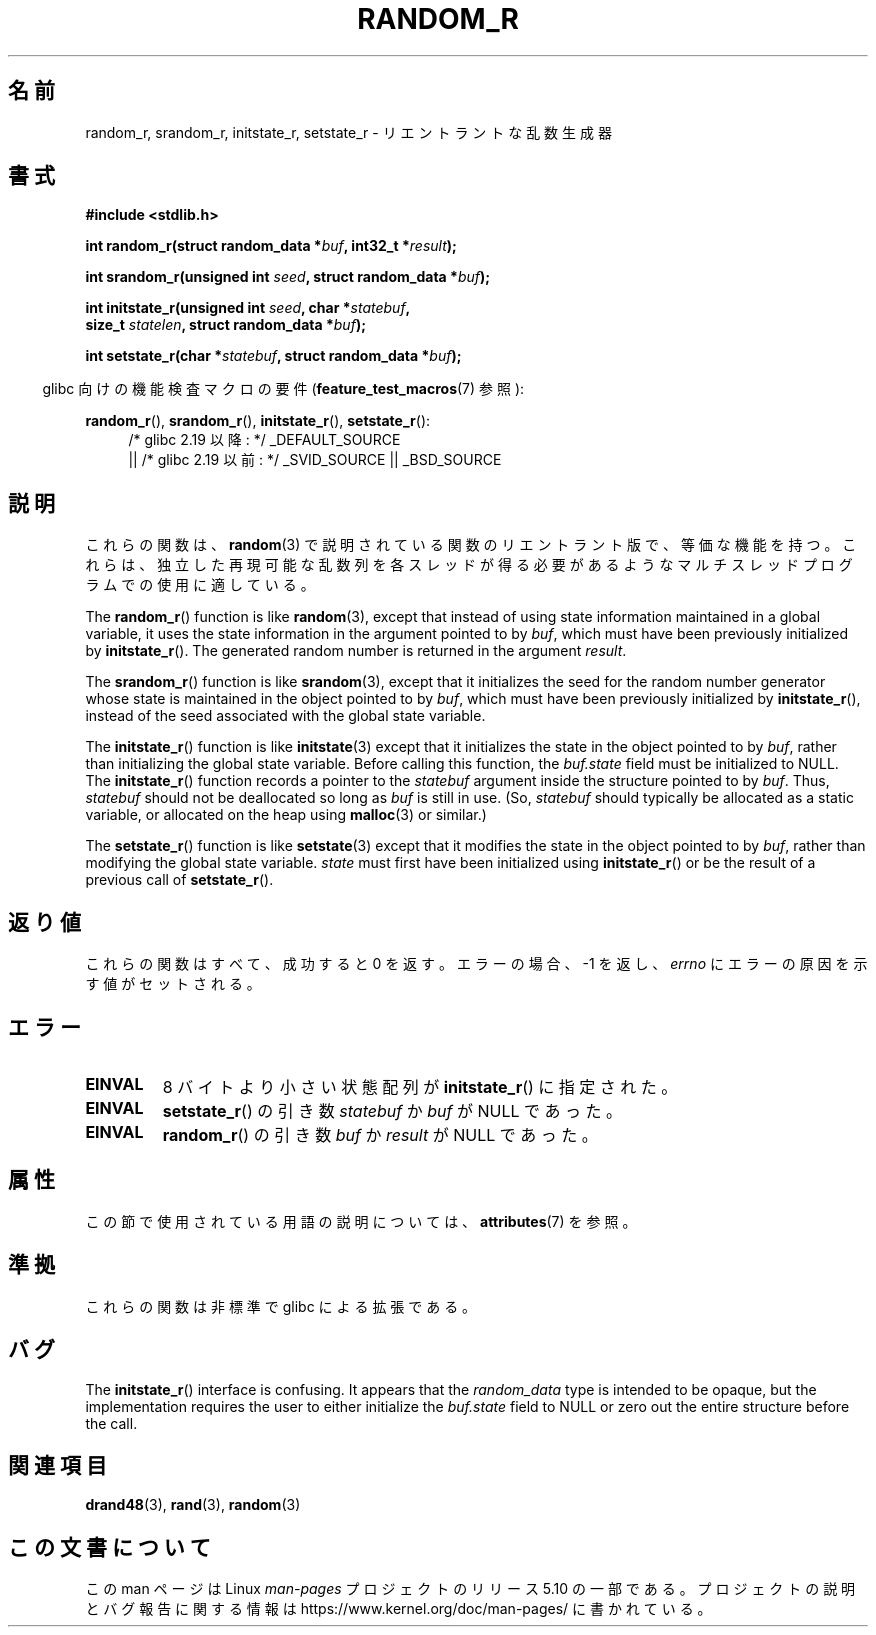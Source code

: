 .\" Copyright 2008 Michael Kerrisk <mtk.manpages@gmail.com>
.\"
.\" %%%LICENSE_START(VERBATIM)
.\" Permission is granted to make and distribute verbatim copies of this
.\" manual provided the copyright notice and this permission notice are
.\" preserved on all copies.
.\"
.\" Permission is granted to copy and distribute modified versions of this
.\" manual under the conditions for verbatim copying, provided that the
.\" entire resulting derived work is distributed under the terms of a
.\" permission notice identical to this one.
.\"
.\" Since the Linux kernel and libraries are constantly changing, this
.\" manual page may be incorrect or out-of-date.  The author(s) assume no
.\" responsibility for errors or omissions, or for damages resulting from
.\" the use of the information contained herein.  The author(s) may not
.\" have taken the same level of care in the production of this manual,
.\" which is licensed free of charge, as they might when working
.\" professionally.
.\"
.\" Formatted or processed versions of this manual, if unaccompanied by
.\" the source, must acknowledge the copyright and authors of this work.
.\" %%%LICENSE_END
.\"
.\"
.\"*******************************************************************
.\"
.\" This file was generated with po4a. Translate the source file.
.\"
.\"*******************************************************************
.\"
.\" Japanese Version Copyright (c) 2008  Akihiro MOTOKI
.\"         all rights reserved.
.\" Translated 2008-08-21, Akihiro MOTOKI <amotoki@dd.iij4u.or.jp>, LDP v3.04
.\"
.TH RANDOM_R 3 2017\-09\-15 GNU "Linux Programmer's Manual"
.SH 名前
random_r, srandom_r, initstate_r, setstate_r \- リエントラントな 乱数生成器
.SH 書式
.nf
\fB#include <stdlib.h>\fP
.PP
\fBint random_r(struct random_data *\fP\fIbuf\fP\fB, int32_t *\fP\fIresult\fP\fB);\fP
.PP
\fBint srandom_r(unsigned int \fP\fIseed\fP\fB, struct random_data *\fP\fIbuf\fP\fB);\fP
.PP
\fBint initstate_r(unsigned int \fP\fIseed\fP\fB, char *\fP\fIstatebuf\fP\fB,\fP
\fB                size_t \fP\fIstatelen\fP\fB, struct random_data *\fP\fIbuf\fP\fB);\fP
.PP
\fBint setstate_r(char *\fP\fIstatebuf\fP\fB, struct random_data *\fP\fIbuf\fP\fB);\fP
.fi
.PP
.RS -4
glibc 向けの機能検査マクロの要件 (\fBfeature_test_macros\fP(7)  参照):
.RE
.PP
.ad l
\fBrandom_r\fP(), \fBsrandom_r\fP(), \fBinitstate_r\fP(), \fBsetstate_r\fP():
.RS 4
/* glibc 2.19 以降: */ _DEFAULT_SOURCE
    || /* glibc 2.19 以前: */ _SVID_SOURCE || _BSD_SOURCE
.RE
.ad b
.SH 説明
これらの関数は、 \fBrandom\fP(3)  で説明されている関数のリエントラント版で、等価な機能を持つ。
これらは、独立した再現可能な乱数列を各スレッドが得る必要があるような マルチスレッドプログラムでの使用に適している。
.PP
The \fBrandom_r\fP()  function is like \fBrandom\fP(3), except that instead of
using state information maintained in a global variable, it uses the state
information in the argument pointed to by \fIbuf\fP, which must have been
previously initialized by \fBinitstate_r\fP().  The generated random number is
returned in the argument \fIresult\fP.
.PP
The \fBsrandom_r\fP()  function is like \fBsrandom\fP(3), except that it
initializes the seed for the random number generator whose state is
maintained in the object pointed to by \fIbuf\fP, which must have been
previously initialized by \fBinitstate_r\fP(), instead of the seed associated
with the global state variable.
.PP
The \fBinitstate_r\fP()  function is like \fBinitstate\fP(3)  except that it
initializes the state in the object pointed to by \fIbuf\fP, rather than
initializing the global state variable.  Before calling this function, the
\fIbuf.state\fP field must be initialized to NULL.  The \fBinitstate_r\fP()
function records a pointer to the \fIstatebuf\fP argument inside the structure
pointed to by \fIbuf\fP.  Thus, \fIstatebuf\fP should not be deallocated so long
as \fIbuf\fP is still in use.  (So, \fIstatebuf\fP should typically be allocated
as a static variable, or allocated on the heap using \fBmalloc\fP(3)  or
similar.)
.PP
The \fBsetstate_r\fP()  function is like \fBsetstate\fP(3)  except that it
modifies the state in the object pointed to by \fIbuf\fP, rather than modifying
the global state variable.  \fIstate\fP must first have been initialized using
\fBinitstate_r\fP()  or be the result of a previous call of \fBsetstate_r\fP().
.SH 返り値
これらの関数はすべて、成功すると 0 を返す。 エラーの場合、\-1 を返し、 \fIerrno\fP にエラーの原因を示す値がセットされる。
.SH エラー
.TP 
\fBEINVAL\fP
8 バイトより小さい状態配列が \fBinitstate_r\fP()  に指定された。
.TP 
\fBEINVAL\fP
\fBsetstate_r\fP()  の引き数 \fIstatebuf\fP か \fIbuf\fP が NULL であった。
.TP 
\fBEINVAL\fP
\fBrandom_r\fP()  の引き数 \fIbuf\fP か \fIresult\fP が NULL であった。
.SH 属性
この節で使用されている用語の説明については、 \fBattributes\fP(7) を参照。
.TS
allbox;
lbw27 lb lb
l l l.
インターフェース	属性	値
T{
\fBrandom_r\fP(),
\fBsrandom_r\fP(),
.br
\fBinitstate_r\fP(),
\fBsetstate_r\fP()
T}	Thread safety	MT\-Safe race:buf
.TE
.SH 準拠
.\" These functions appear to be on Tru64, but don't seem to be on
.\" Solaris, HP-UX, or FreeBSD.
これらの関数は非標準で glibc による拡張である。
.SH バグ
.\" FIXME . https://sourceware.org/bugzilla/show_bug.cgi?id=3662
The \fBinitstate_r\fP()  interface is confusing.  It appears that the
\fIrandom_data\fP type is intended to be opaque, but the implementation
requires the user to either initialize the \fIbuf.state\fP field to NULL or
zero out the entire structure before the call.
.SH 関連項目
\fBdrand48\fP(3), \fBrand\fP(3), \fBrandom\fP(3)
.SH この文書について
この man ページは Linux \fIman\-pages\fP プロジェクトのリリース 5.10 の一部である。プロジェクトの説明とバグ報告に関する情報は
\%https://www.kernel.org/doc/man\-pages/ に書かれている。
